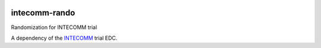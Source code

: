 |pypi| |actions| |codecov| |downloads|


intecomm-rando
--------------------
Randomization for INTECOMM trial

A dependency of the INTECOMM_ trial EDC.


.. |pypi| image:: https://img.shields.io/pypi/v/intecomm-rando.svg
    :target: https://pypi.python.org/pypi/intecomm-rando

.. |actions| image:: https://github.com/intecomm-trial/intecomm-rando/workflows/build/badge.svg?branch=develop
  :target: https://github.com/intecomm-trial/intecomm-rando/actions?query=workflow:build

.. |codecov| image:: https://codecov.io/gh/intecomm-trial/intecomm-rando/branch/develop/graph/badge.svg
  :target: https://codecov.io/gh/intecomm-trial/intecomm-rando

.. |downloads| image:: https://pepy.tech/badge/intecomm-rando
   :target: https://pepy.tech/project/intecomm-rando

.. _INTECOMM: https://github.com/intecomm-trial/intecomm-edc
